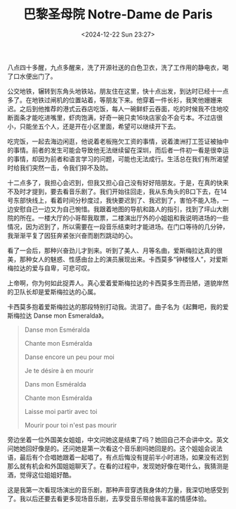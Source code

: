 #+TITLE: 巴黎圣母院 Notre-Dame de Paris
#+DATE: <2024-12-22 Sun 23:27>
#+TAGS[]: 音乐剧

八点四十多醒，九点多醒来，洗了开源社送的白色卫衣，洗了工作用的静电衣，喝了口水便出门了。

公交地铁，辗转到东角头地铁站，朋友住在这里，快十点出发，到达时已经十一点多了。在地铁过闸机的位置站着，等朋友下来。他穿着一件长衫，我笑他姗姗来迟。之后到他推荐的港式云吞店吃饭，每人一碗鲜虾云吞面，吃的时候我不住地咬断面条才能吃进嘴里，虾肉饱满，好奇一碗只卖16块店家会不会亏本。不过店很小，只能坐五个人，还是开在小区里面，希望可以继续开下去。

吃完饭，一起去海边闲逛，他说着老板拖欠工资的事情，说着澳洲打工签证被抽中的事情。前者的发生可能会导致他无法继续留在深圳，而后者一件初一看是很幸运的事情，却因为前者和语言学习的问题，可能也无法成行。生活总在我们有所渴望时给我们突然一击，令我们猝不及防。

十二点多了，我担心会迟到，但我又担心自己没有好好陪朋友。于是，在真的快来不及时才提到，要去看音乐剧了。我们开始往回走，我从东角头的B口下去，在14号东部快线上，看着时间分秒度过，我快要迟到了、我迟到了，害怕不能入场，一边安慰自己一边又为自己惋惜。我跟着地图的导航和路人的指引，找到了坪山大剧院的所在。一楼大厅的小哥帮我取票，二楼演出厅外的小姐姐和我说明进场的一些情况，因为迟到了，所以需要在一段音乐结束时才能进场。在门口等待的几分钟，我渐渐平复了因狂奔紧张兴奋而剧烈跳动的心。

看了一会后，那种兴奋劲儿才到来。听到了美人、月等名曲，爱斯梅拉达真的很美，那种女人的魅惑、性感由台上的演员展现出来。卡西莫多“钟楼怪人”，对爱斯梅拉达的爱与自卑，可悲可叹。

上帝啊，你为何如此捉弄人。真心爱着爱斯梅拉达的卡西莫多生而丑陋，道貌岸然的卫队长却是爱斯梅拉达的心属。

卡西莫多抱着爱斯梅拉达的那段特别打动我。流泪了。曲子名为《起舞吧，我的爱斯梅拉达 Danse mon Esmeralda》。

#+BEGIN_QUOTE
Danse mon Esméralda

Chante mon Esméralda

Danse encore un peu pour moi

Je te désire à en mourir

Dans mon Esméralda

Chante mon Esméralda

Laisse moi partir avec toi

Mourir pour toi n'est pas mourir
#+END_QUOTE

旁边坐着一位外国美女姐姐，中文问她这是结束了吗？她回自己不会讲中文。英文问她她回好像是的。还问她是第一次看这个音乐剧吗她回是的。这个姐姐会说法语，最后有个合唱她跟着一起唱了。有点后悔没有提前半小时进场，如果没有迟到那么就有机会和外国姐姐聊天了。在看的过程中，发现她好像在喝什么，我猜测是酒，觉得这位姐姐好酷。

这是我第一次看现场演出的音乐剧，那种声音穿透我身体的力量，我深切地感受到了。我以后还要去看更多现场音乐剧，去享受音乐带给我丰富的情感体验。
